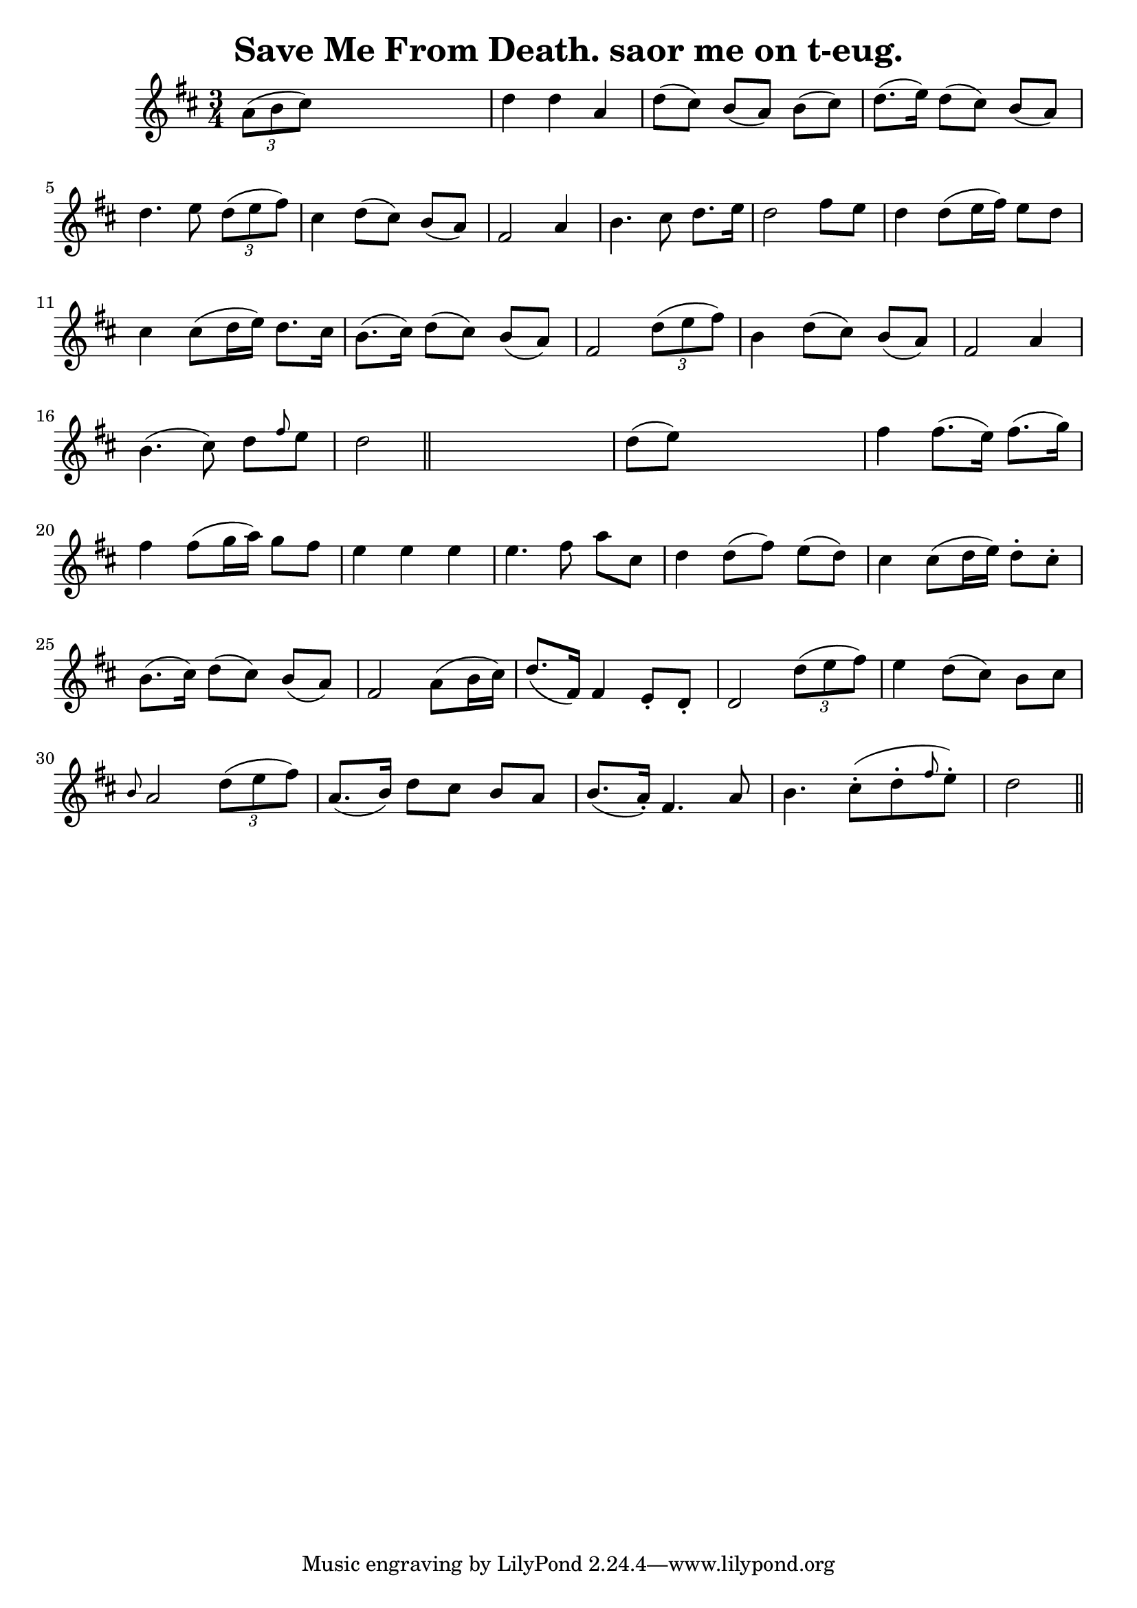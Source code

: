 
\version "2.16.2"
% automatically converted by musicxml2ly from xml/0557_jw.xml

%% additional definitions required by the score:
\language "english"


\header {
    encoder = "abc2xml version 63"
    encodingdate = "2015-01-25"
    title = "Save Me From Death.
saor me on t-eug."
    }

\layout {
    \context { \Score
        autoBeaming = ##f
        }
    }
PartPOneVoiceOne =  \relative a' {
    \key d \major \time 3/4 \times 2/3 {
        a8 ( [ b8 cs8 ) ] }
    s2 | % 2
    d4 d4 a4 | % 3
    d8 ( [ cs8 ) ] b8 ( [ a8 ) ] b8 ( [ cs8 ) ] | % 4
    d8. ( [ e16 ) ] d8 ( [ cs8 ) ] b8 ( [ a8 ) ] | % 5
    d4. e8 \times 2/3 {
        d8 ( [ e8 fs8 ) ] }
    | % 6
    cs4 d8 ( [ cs8 ) ] b8 ( [ a8 ) ] | % 7
    fs2 a4 | % 8
    b4. cs8 d8. [ e16 ] | % 9
    d2 fs8 [ e8 ] | \barNumberCheck #10
    d4 d8 ( [ e16 fs16 ) ] e8 [ d8 ] | % 11
    cs4 cs8 ( [ d16 e16 ) ] d8. [ cs16 ] | % 12
    b8. ( [ cs16 ) ] d8 ( [ cs8 ) ] b8 ( [ a8 ) ] | % 13
    fs2 \times 2/3 {
        d'8 ( [ e8 fs8 ) ] }
    | % 14
    b,4 d8 ( [ cs8 ) ] b8 ( [ a8 ) ] | % 15
    fs2 a4 | % 16
    b4. ( cs8 ) d8 [ \grace { fs8 } e8 ] | % 17
    d2 \bar "||"
    s4 | % 18
    d8 ( [ e8 ) ] s2 | % 19
    fs4 fs8. ( [ e16 ) ] fs8. ( [ g16 ) ] | \barNumberCheck #20
    fs4 fs8 ( [ g16 a16 ) ] g8 [ fs8 ] | % 21
    e4 e4 e4 | % 22
    e4. fs8 a8 [ cs,8 ] | % 23
    d4 d8 ( [ fs8 ) ] e8 ( [ d8 ) ] | % 24
    cs4 cs8 ( [ d16 e16 ) ] d8 -. [ cs8 -. ] | % 25
    b8. ( [ cs16 ) ] d8 ( [ cs8 ) ] b8 ( [ a8 ) ] | % 26
    fs2 a8 ( [ b16 cs16 ) ] | % 27
    d8. ( [ fs,16 ) ] fs4 e8 -. [ d8 -. ] | % 28
    d2 \times 2/3 {
        d'8 ( [ e8 fs8 ) ] }
    | % 29
    e4 d8 ( [ cs8 ) ] b8 [ cs8 ] | \barNumberCheck #30
    \grace { b8 } a2 \times 2/3 {
        d8 ( [ e8 fs8 ) ] }
    | % 31
    a,8. ( [ b16 ) ] d8 [ cs8 ] b8 [ a8 ] | % 32
    b8. ( [ a16 ) -. ] fs4. a8 | % 33
    b4. cs8 ( -. [ d8 -. \grace { fs8 } e8 ) -. ] | % 34
    d2 \bar "||"
    }


% The score definition
\score {
    <<
        \new Staff <<
            \context Staff << 
                \context Voice = "PartPOneVoiceOne" { \PartPOneVoiceOne }
                >>
            >>
        
        >>
    \layout {}
    % To create MIDI output, uncomment the following line:
    %  \midi {}
    }

